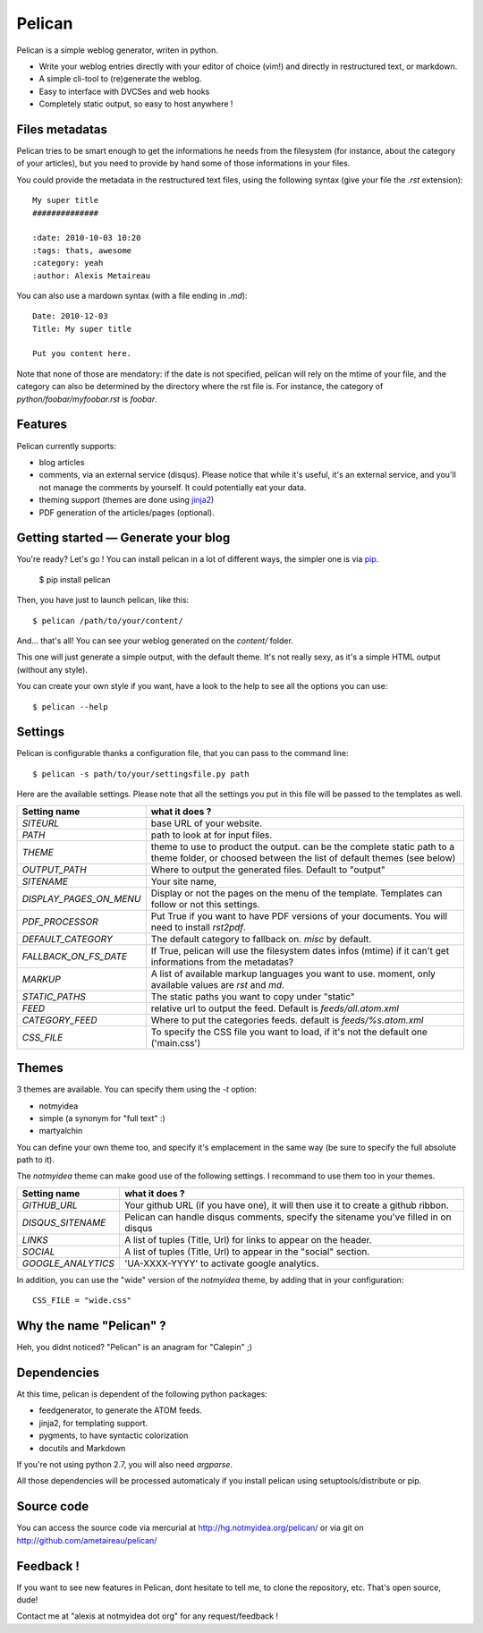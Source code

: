 Pelican
#######

Pelican is a simple weblog generator, writen in python.

* Write your weblog entries directly with your editor of choice (vim!) and
  directly in restructured text, or markdown.
* A simple cli-tool to (re)generate the weblog.
* Easy to interface with DVCSes and web hooks
* Completely static output, so easy to host anywhere !

Files metadatas
---------------

Pelican tries to be smart enough to get the informations he needs from the
filesystem (for instance, about the category of your articles), but you need to
provide by hand some of those informations in your files.

You could provide the metadata in the restructured text files, using the
following syntax (give your file the `.rst` extension)::

    My super title
    ##############

    :date: 2010-10-03 10:20
    :tags: thats, awesome
    :category: yeah
    :author: Alexis Metaireau


You can also use a mardown syntax (with a file ending in `.md`)::

    Date: 2010-12-03
    Title: My super title

    Put you content here.

Note that none of those are mendatory: if the date is not specified, pelican will
rely on the mtime of your file, and the category can also be determined by the 
directory where the rst file is. For instance, the category of 
`python/foobar/myfoobar.rst` is `foobar`.

Features
--------

Pelican currently supports:

* blog articles
* comments, via an external service (disqus). Please notice that while 
  it's useful, it's an external service, and you'll not manage the 
  comments by yourself. It could potentially eat your data.
* theming support (themes are done using `jinja2 <http://jinjna.pocoo.org>`_)
* PDF generation of the articles/pages (optional).

Getting started — Generate your blog
-------------------------------------

You're ready? Let's go ! You can install pelican in a lot of different ways, 
the simpler one is via `pip <http://pip.openplans.org/>`_.

    $ pip install pelican

Then, you have just to launch pelican, like this::

    $ pelican /path/to/your/content/

And… that's all! You can see your weblog generated on the `content/` folder.

This one will just generate a simple output, with the default theme. It's not
really sexy, as it's a simple HTML output (without any style). 

You can create your own style if you want, have a look to the help to see all
the options you can use::

    $ pelican --help

Settings
--------

Pelican is configurable thanks a configuration file, that you can pass to
the command line::

    $ pelican -s path/to/your/settingsfile.py path

Here are the available settings. Please note that all the settings you put in 
this file will be passed to the templates as well.

=======================   =======================================================
Setting name              what it does ?
=======================   =======================================================
`SITEURL`                 base URL of your website.
`PATH`                    path to look at for input files.
`THEME`                   theme to use to product the output. can be the
                          complete static path to a theme folder, or choosed
                          between the list of default themes (see below)
`OUTPUT_PATH`             Where to output the generated files. Default to
                          "output"
`SITENAME`                Your site name,
`DISPLAY_PAGES_ON_MENU`   Display or not the pages on the menu of the template. 
                          Templates can follow or not this settings.
`PDF_PROCESSOR`           Put True if you want to have PDF versions of your
                          documents. You will need to install `rst2pdf`.
`DEFAULT_CATEGORY`        The default category to fallback on. `misc` by default.
`FALLBACK_ON_FS_DATE`     If True, pelican will use the filesystem dates infos
                          (mtime) if it can't get informations from the
                          metadatas?
`MARKUP`                  A list of available markup languages you want to use.
                          moment, only available values are `rst` and `md`.
`STATIC_PATHS`            The static paths you want to copy under "static"
`FEED`                    relative url to output the feed. Default is
                          `feeds/all.atom.xml`
`CATEGORY_FEED`           Where to put the categories feeds. default is 
                          `feeds/%s.atom.xml`
`CSS_FILE`                To specify the CSS file you want to load, if it's not 
                          the default one ('main.css')
=======================   =======================================================

Themes
------

3 themes are available. You can specify them using the `-t` option:

* notmyidea
* simple (a synonym for "full text" :)
* martyalchin 

You can define your own theme too, and specify it's emplacement in the same
way (be sure to specify the full absolute path to it).

The `notmyidea` theme can make good use of the following settings. I recommand
to use them too in your themes.

=======================   =======================================================
Setting name              what it does ?
=======================   =======================================================
`GITHUB_URL`              Your github URL (if you have one), it will then
                          use it to create a github ribbon.
`DISQUS_SITENAME`         Pelican can handle disqus comments, specify the
                          sitename you've filled in on disqus
`LINKS`                   A list of tuples (Title, Url) for links to appear on
                          the header.
`SOCIAL`                  A list of tuples (Title, Url) to appear in the "social"
                          section. 
`GOOGLE_ANALYTICS`        'UA-XXXX-YYYY' to activate google analytics.
=======================   =======================================================

In addition, you can use the "wide" version of the `notmyidea` theme, by
adding that in your configuration::

    CSS_FILE = "wide.css"

Why the name "Pelican" ?
------------------------

Heh, you didnt noticed? "Pelican" is an anagram for "Calepin" ;)

Dependencies
------------

At this time, pelican is dependent of the following python packages:

* feedgenerator, to generate the ATOM feeds.
* jinja2, for templating support.
* pygments, to have syntactic colorization
* docutils and Markdown

If you're not using python 2.7, you will also need `argparse`.

All those dependencies will be processed automaticaly if you install pelican
using setuptools/distribute or pip.

Source code
-----------

You can access the source code via mercurial at http://hg.notmyidea.org/pelican/
or via git on http://github.com/ametaireau/pelican/

Feedback !
----------

If you want to see new features in Pelican, dont hesitate to tell me, to clone
the repository, etc. That's open source, dude!

Contact me at "alexis at notmyidea dot org" for any request/feedback !
